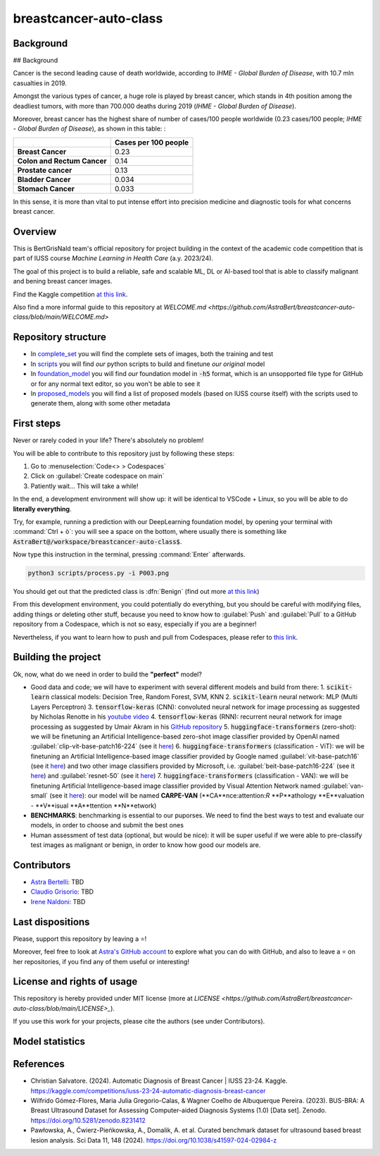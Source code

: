 .. raw:: html

   <table>
   <tr>
   <td>
   <img src="https://img.shields.io/github/languages/top/AstraBert/SacCerML" alt="GitHub top language">
   </td>
   <td>
   <img src="https://img.shields.io/github/commit-activity/t/AstraBert/simON-reads" alt="GitHub commit activity">
   </td>
   <td>
   <img src="https://img.shields.io/badge/Kaggle_Leaderboard-2nd_place-green" alt="Static Badge">
   </td>
   <td>
   <img src="https://img.shields.io/badge/Test_evaluation-91_percent-orange" alt="Static Badge">
   </td>
   </tr>
   </table>


=======================
breastcancer-auto-class
=======================


Background
==========
## Background

Cancer is the second leading cause of death worldwide, according to *IHME - Global Burden of Disease*, with 10.7 mln casualties in 2019. 

.. image:: annual-number-of-deaths-by-cause.png
  :width: 400
  :alt: total_deaths

Amongst the various types of cancer, a huge role is played by breast cancer, which stands in 4th position among the deadliest tumors, with more than 700.000 deaths during 2019 (*IHME - Global Burden of Disease*).

.. image:: total-cancer-deaths-by-type.png
  :width: 400
  :alt: total_deaths


Moreover, breast cancer has the highest share of number of cases/100 people worldwide (0.23 cases/100 people; *IHME - Global Burden of Disease*), as shown in this table:
:

+-----------------------------+----------------------+
|                             | Cases per 100 people |
+=============================+======================+
| **Breast Cancer**           | 0.23                 |
+-----------------------------+----------------------+
| **Colon and Rectum Cancer** | 0.14                 |
+-----------------------------+----------------------+
| **Prostate cancer**         | 0.13                 |
+-----------------------------+----------------------+
| **Bladder Cancer**          | 0.034                |
+-----------------------------+----------------------+
| **Stomach Cancer**          | 0.033                |
+-----------------------------+----------------------+


In this sense, it is more than vital to put intense effort into precision medicine and diagnostic tools for what concerns breast cancer.


Overview
========

This is BertGrisNald team's official repository for project building in the context of the academic code competition that is part of IUSS course *Machine Learning in Health Care* (a.y. 2023/24).

The goal of this project is to build a reliable, safe and scalable ML, DL or AI-based tool that is able to classify malignant and bening breast cancer images.

Find the Kaggle competition `at this link <https://www.kaggle.com/competitions/iuss-23-24-automatic-diagnosis-breast-cancer>`_.

Also find a more informal guide to this repository at `WELCOME.md <https://github.com/AstraBert/breastcancer-auto-class/blob/main/WELCOME.md>`

Repository structure
====================

- In `complete_set <https://github.com/AstraBert/breastcancer-auto-class/blob/main/complete_set>`_ you will find the complete sets of images, both the training and test
- In `scripts <https://github.com/AstraBert/breastcancer-auto-class/blob/main/scripts>`_ you will find *our* python scripts to build and finetune *our original* model
- In `foundation_model <https://github.com/AstraBert/breastcancer-auto-class/blob/main/foundation_model>`_ you will find *our* foundation model in :code:`-h5` format, which is an unsopported file type for GitHub or for any normal text editor, so you won't be able to see it
- In `proposed_models <https://github.com/AstraBert/breastcancer-auto-class/blob/main/proposed_models>`_ you will find a list of proposed models (based on IUSS course itself) with the scripts used to generate them, along with some other metadata


First steps
===========

Never or rarely coded in your life? There's absolutely no problem! 

You will be able to contribute to this repository just by following these steps:

1. Go to :menuselection:`Code<> > Codespaces`
2. Click on :guilabel:`Create codespace on main`
3. Patiently wait... This will take a while!

In the end, a development environment will show up: it will be identical to VSCode + Linux, so you will be able to do **literally everything**.

Try, for example, running a prediction with our DeepLearning foundation model, by opening your terminal with :command:`Ctrl + ò`: you will see a space on the bottom, where usually there is something like :code:`AstraBert@/workspace/breastcancer-auto-class$`.

Now type this instruction in the terminal, pressing :command:`Enter` afterwards. 

.. code-block:: bash

    python3 scripts/process.py -i P003.png


You should get out that the predicted class is :dfn:`Benign` (find out more `at this link <https://www.nationalbreastcancer.org/breast-tumors/>`_)

From this development environment, you could potentially do everything, but you should be careful with modifying files, adding things or deleting other stuff, because you need to know how to :guilabel:`Push` and :guilabel:`Pull` to a GitHub repository from a Codespace, which is not so easy, especially if you are a beginner!

Nevertheless, if you want to learn how to push and pull from Codespaces, please refer to `this link <https://docs.github.com/en/codespaces/developing-in-a-codespace/using-source-control-in-your-codespace>`_.


Building the project
====================

Ok, now, what do we need in order to build the **"perfect"** model?

- Good data and code; we will have to experiment with several different models and build from there:
  1. :code:`scikit-learn` classical models: Decision Tree, Random Forest, SVM, KNN
  2. :code:`scikit-learn` neural network: :abbreviation:`MLP` (Multi Layers Perceptron)
  3. :code:`tensorflow-keras` (CNN): convoluted neural network for image processing as suggested by Nicholas Renotte in his `youtube video <https://youtu.be/jztwpsIzEGc?feature=shared>`_
  4. :code:`tensorflow-keras` (RNN): recurrent neural network for image processing as suggested by Umair Akram in his `GitHub repository <https://github.com/MUmairAB/Breast-Cancer-Detection-using-CNNs-in-TensorFlow>`_
  5. :code:`huggingface-transformers` (zero-shot): we will be finetuning an Artificial Intelligence-based zero-shot image classifier provided by OpenAI named :guilabel:`clip-vit-base-patch16-224` (see it `here <https://huggingface.co/openai/clip-vit-base-patch16-224>`_)
  6. :code:`huggingface-transformers` (classification - ViT): we will be finetuning an Artificial Intelligence-based image classifier provided by Google named :guilabel:`vit-base-patch16` (see it `here <https://huggingface.co/google/vit-base-patch16>`_) and two other image classifiers provided by Microsoft, i.e. :guilabel:`beit-base-patch16-224` (see it `here <https://huggingface.co/microsoft/beit-base-patch16-224>`_) and :guilabel:`resnet-50` (see it `here <https://huggingface.co/microsoft/resnet-50>`_)
  7. :code:`huggingface-transformers` (classification - VAN): we will be finetuning Artificial Intelligence-based image classifier provided by Visual Attention Network named :guilabel:`van-small` (see it `here <https://huggingface.co/Visual-Attention-Network/van-small>`_): our model will be named **CARPE-VAN** (**CA**nce:attention:`R` **P**athology **E**valuation - **V**isual **A**ttention **N**etwork)
- **BENCHMARKS**: benchmarking is essential to our puporses. We need to find the best ways to test and evaluate our models, in order to choose and submit the best ones
- Human assessment of test data (optional, but would be nice): it will be super useful if we were able to pre-classify test images as malignant or benign, in order to know how good our models are.

Contributors
============

- `Astra Bertelli <https://astrabert.vercel.app>`_: TBD
- `Claudio Grisorio <https://github.com/Clagriso>`_: TBD
- `Irene Naldoni <https://github.com/Irenenal>`_: TBD


Last dispositions
=================

Please, support this repository by leaving a ⭐!

Moreover, feel free to look at `Astra's GitHub account <https://github.com/AstraBert>`_ to explore what you can do with GitHub, and also to leave a ⭐ on her repositories, if you find any of them useful or interesting!


License and rights of usage 
===========================

This repository is hereby provided under MIT license (more at `LICENSE <https://github.com/AstraBert/breastcancer-auto-class/blob/main/LICENSE>_`).

If you use this work for your projects, please cite the authors (see under Contributors).

Model statistics
================

+----------------------------------------------+-----------------------------+
|                                              | Eval on 25% of test dataset |
+==============================================+=============================+
| **VotingClassifier**                         | 0.91                        |
+----------------------------------------------+-----------------------------+
| **DecisionTree Classifier**                  | 0.80                        |
+----------------------------------------------+-----------------------------+
| **Deep Learning Classifier**                 | 0.79                        |
+----------------------------------------------+-----------------------------+
| **beit-base-higlyfinetuned-BreastCancer**    | 0.79                        |
+----------------------------------------------+-----------------------------+
| **beit-base-doublefinetuned-BreastCancer**   | 0.76                        |
+----------------------------------------------+-----------------------------+
| **Enriched Deep Learning Classifier**        | 0.75                        |
+----------------------------------------------+-----------------------------+
| **Double Enriched Deep Learning Classifier** | 0.75                        |
+----------------------------------------------+-----------------------------+
| **beit-base-finetuned-BreastCancer**         | 0.72                        |
+----------------------------------------------+-----------------------------+
| **vit-base-finetuned-BreastCancer**          | 0.71                        |
+----------------------------------------------+-----------------------------+
| **clip-vit-finetuned-breastcancer**          | 0.55                        |
+----------------------------------------------+-----------------------------+
| **KNN Classifier**                           | 0.55                        |
+----------------------------------------------+-----------------------------+
| **resnet-50-finetuned-BreastCancer**         | 0.5                         |
+----------------------------------------------+-----------------------------+
| **Multi-Layer Perceptron Classifier**        | 0.43                        |
+----------------------------------------------+-----------------------------+
| **CARPE-VAN**                                | 0.68                         |
+----------------------------------------------+-----------------------------+

References
==========

- Christian Salvatore. (2024). Automatic Diagnosis of Breast Cancer | IUSS 23-24. Kaggle. https://kaggle.com/competitions/iuss-23-24-automatic-diagnosis-breast-cancer
- Wilfrido Gómez-Flores, Maria Julia Gregorio-Calas, & Wagner Coelho de Albuquerque Pereira. (2023). BUS-BRA: A Breast Ultrasound Dataset for Assessing Computer-aided Diagnosis Systems (1.0) [Data set]. Zenodo. https://doi.org/10.5281/zenodo.8231412
- Pawłowska, A., Ćwierz-Pieńkowska, A., Domalik, A. et al. Curated benchmark dataset for ultrasound based breast lesion analysis. Sci Data 11, 148 (2024). https://doi.org/10.1038/s41597-024-02984-z